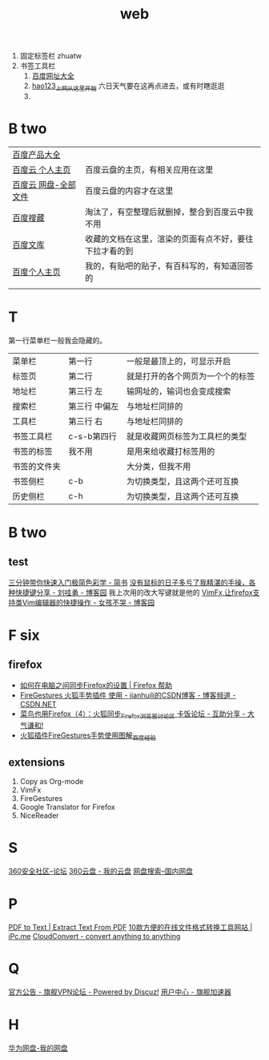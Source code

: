 #+TITLE: web

1. 固定标签栏 zhuatw
2. 书签工具栏
   1. [[http://site.baidu.com/default2.htm][百度网址大全]]
   2. [[http://www.hao123.com/?tn=12092018_12_hao_pg][hao123_上网从这里开始]] 六日天气要在这再点进去，或有时瞎逛逛  
   3. 

* B two
| [[http://www.baidu.com/more/][百度产品大全]]         |                                                        |
| [[http://yun.baidu.com/?ref=PPZQ][百度云 个人主页]]      | 百度云盘的主页，有相关应用在这里                       |
| [[http://pan.baidu.com/disk/home#from=share_pan_logo][百度云 网盘-全部文件]] | 百度云盘的内容才在这里                                 |
| [[http://cang.baidu.com/][百度搜藏]]             | 淘汰了，有空整理后就删掉，整合到百度云中我不用         |
| [[http://wenku.baidu.com/user/mydocs][百度文库]]             | 收藏的文档在这里，渲染的页面有点不好，要往下拉才看的到 |
| [[http://www.baidu.com/p/zh131443][百度个人主页]]         | 我的，有贴吧的贴子，有百科写的，有知道回答的           |
|                      |                                                        |
* T
第一行菜单栏一般我会隐藏的。
|--------------+---------------+----------------------------------|
| 菜单栏       | 第一行        | 一般是最顶上的，可显示开启       |
| 标签页       | 第二行        | 就是打开的各个网页为一个个的标签 |
|--------------+---------------+----------------------------------|
| 地址栏       | 第三行 左     | 输网址的，输词也会变成搜索       |
| 搜索栏       | 第三行 中偏左 | 与地址栏同排的                   |
| 工具栏       | 第三行 右     | 与地址栏同排的                   |
|--------------+---------------+----------------------------------|
| 书签工具栏   | c-s-b第四行   | 就是收藏网页标签为工具栏的类型   |
| 书签的标签   | 我不用        | 是用来给收藏打标签用的           |
| 书签的文件夹 |               | 大分类，但我不用                 |
|--------------+---------------+----------------------------------|
| 书签侧栏     | c-b           | 为切换类型，且这两个还可互换     |
| 历史侧栏     | c-h           | 为切换类型，且这两个还可互换     |
|--------------+---------------+----------------------------------|
 
* B two
** test
[[http://www.jianshu.com/p/77a20acaae3b][三分钟带你快速入门极简色彩学 - 简书]]
[[http://www.cnblogs.com/Wayou/p/shortcuts.html][没有鼠标的日子多亏了我精湛的手操，各种快捷键分享 - 刘哇勇 - 博客园]]
我上次用的改大写键就是他的
[[http://www.cnblogs.com/nbsofer/archive/2012/12/23/2829805.html][VimFx,让firefox支持类Vim编辑器的快捷操作 - 女孩不哭 - 博客园]]
* F six
** firefox
- [[https://support.mozilla.org/zh-CN/kb/%E5%A6%82%E4%BD%95%E5%9C%A8%E7%94%B5%E8%84%91%E4%B9%8B%E9%97%B4%E5%90%8C%E6%AD%A5Firefox%E7%9A%84%E8%AE%BE%E7%BD%AE#w_dazunaiuueikgaguujoelakuacgcasinskeuluka][如何在电脑之间同步Firefox的设置 | Firefox 帮助]]
- [[http://blog.csdn.net/jianhuili/article/details/9040957][FireGestures 火狐手势插件 使用 - jianhuili的CSDN博客 - 博客频道 - CSDN.NET]]
- [[http://bbs.kafan.cn/thread-1510558-1-1.html][菜鸟也用Firefox（4）：火狐同步_Firefox_浏览器讨论区 卡饭论坛 - 互助分享 - 大气谦和!]]
- [[http://jingyan.baidu.com/article/4b52d702a90eacfc5c774b16.html][火狐插件FireGestures手势使用图解_百度经验]]
** extensions
 1. Copy as Org-mode
 2. VimFx
 3. FireGestures
 4. Google Translator for Firefox
 5. NiceReader
* S 
[[http://bbs.360safe.com/forum.php?mod=digestlist][360安全社区--论坛]]
[[http://c21.yunpan.360.cn/my][360云盘 - 我的云盘]]
[[http://www.360swp.com/][网盘搜索--国内网盘]]

* P
[[http://www.pdfaid.com/extract-text-pdf.aspx][PDF to Text | Extract Text From PDF]]
[[http://www.ipc.me/10-online-converter.html][10款方便的在线文件格式转换工具网站 | iPc.me]]
[[https://cloudconvert.com/][CloudConvert - convert anything to anything]]

* Q
[[http://bbs.qjvpn.com.cn/forum-37-1.html][官方公告 - 旗舰VPN论坛 - Powered by Discuz!]]
[[http://www.qijian4.com/user/usercenter.php][用户中心 - 旗舰加速器]]
* H
[[http://dbank.vmall.com/netdisk/index.html?v=2.9.361443427313243#%2F%E7%BD%91%E7%9B%98%E6%96%87%E4%BB%B6][华为网盘-我的网盘]]
